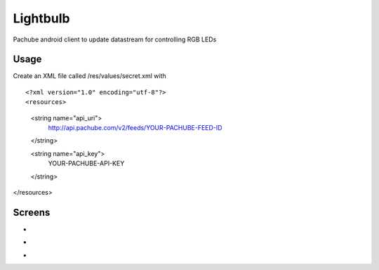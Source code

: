 =========
Lightbulb
=========

Pachube android client to update datastream for controlling RGB LEDs

Usage
=====

Create an XML file called /res/values/secret.xml with 

::

<?xml version="1.0" encoding="utf-8"?>
<resources>
    <string name="api_uri">
        http://api.pachube.com/v2/feeds/YOUR-PACHUBE-FEED-ID
    </string>
    
    <string name="api_key">
        YOUR-PACHUBE-API-KEY
    </string>
</resources>

Screens
=======

* .. image:: https://github.com/outofjungle/Lightbulb/raw/master/Screenshot-1.png

* .. image:: https://github.com/outofjungle/Lightbulb/raw/master/Screenshot-2.png

* .. image:: https://github.com/outofjungle/Lightbulb/raw/master/Screenshot-3.png


